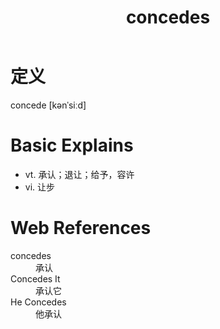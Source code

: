 #+title: concedes
#+roam_tags:英语单词

* 定义
  
concede [kənˈsiːd]

* Basic Explains
- vt. 承认；退让；给予，容许
- vi. 让步

* Web References
- concedes :: 承认
- Concedes It :: 承认它
- He Concedes :: 他承认
